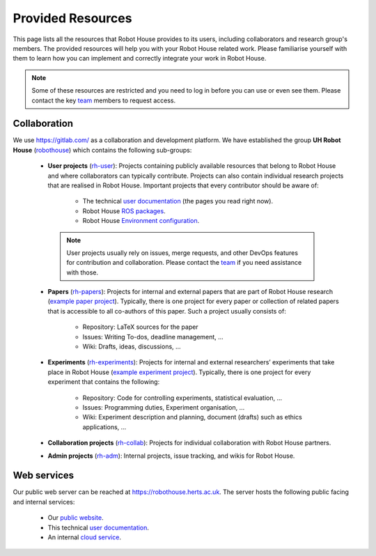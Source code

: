 .. _team: https://robothouse.herts.ac.uk/team/

.. _resources:

===================
 Provided Resources
===================

This page lists all the resources that Robot House provides to its users, including collaborators and research group's members. The provided resources will help you with your Robot House related work. Please familiarise yourself with them to learn how you can implement and correctly integrate your work in Robot House.

.. note:: Some of these resources are restricted and you need to log in before you can use or even see them. Please contact the key `team`_ members to request access.

-------------
Collaboration
-------------

We use `<https://gitlab.com/>`_ as a collaboration and development platform.
We have established the group **UH Robot House** (`robothouse <https://gitlab.com/robothouse/>`_) which contains the following sub-groups:

 * **User projects** (`rh-user <https://gitlab.com/robothouse/rh-user>`_): Projects containing publicly available resources that belong to Robot House and where collaborators can typically contribute. Projects can also contain individual research projects that are realised in Robot House. Important projects that every contributor should be aware of:
 
    * The technical `user documentation <https://gitlab.com/robothouse/rh-user/rh-userdocs>`__ (the pages you read right now).
    * Robot House `ROS packages <https://gitlab.com/robothouse/rh-user/uh_robot_cfg>`_.
    * Robot House `Environment configuration <https://gitlab.com/robothouse/rh-user/rh-env>`_.
    
  .. note:: User projects usually rely on issues, merge requests, and other DevOps features for contribution and collaboration. Please contact the `team`_ if you need assistance with those.

 * **Papers** (`rh-papers <https://gitlab.com/robothouse/rh-papers>`_): Projects for internal and external papers that are part of Robot House research (`example paper project <https://gitlab.com/robothouse/rh-papers/credibility-safety-experiment>`_). Typically, there is one project for every paper or collection of related papers that is accessible to all co-authors of this paper. Such a project usually consists of:
 
    * Repository: LaTeX sources for the paper
    * Issues: Writing To-dos, deadline management, ...
    * Wiki: Drafts, ideas, discussions, ...

 * **Experiments** (`rh-experiments <https://gitlab.com/robothouse/rh-experiments>`_): Projects for internal and external researchers’ experiments that take place in Robot House (`example experiment project <https://gitlab.com/robothouse/rh-experiments/SocCred>`_). Typically, there is one project for every experiment that contains the following:
 
    * Repository: Code for controlling experiments, statistical evaluation, ...
    * Issues: Programming duties, Experiment organisation, ...
    * Wiki: Experiment description and planning, document (drafts) such as ethics applications, ...
 
 * **Collaboration projects** (`rh-collab <https://gitlab.com/robothouse/rh-collab>`_): Projects for individual collaboration with Robot House partners.

 * **Admin projects** (`rh-adm <https://gitlab.com/robothouse/rh-adm>`_): Internal projects, issue tracking, and wikis for Robot House.

------------
Web services
------------

Our public web server can be reached at `<https://robothouse.herts.ac.uk>`_.
The server hosts the following public facing and internal services:

 * Our `public website <https://robothouse.herts.ac.uk>`_.
 * This technical `user documentation <https://robothouse.herts.ac.uk/userdocs>`__.
 * An internal `cloud service <https://robothouse.herts.ac.uk/cloud>`_.
